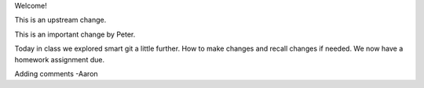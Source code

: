 Welcome!

This is an upstream change.

This is an important change by Peter.

Today in class we explored smart git a little further. How to make changes and recall changes if needed.
We now have a homework assignment due. 

Adding comments -Aaron